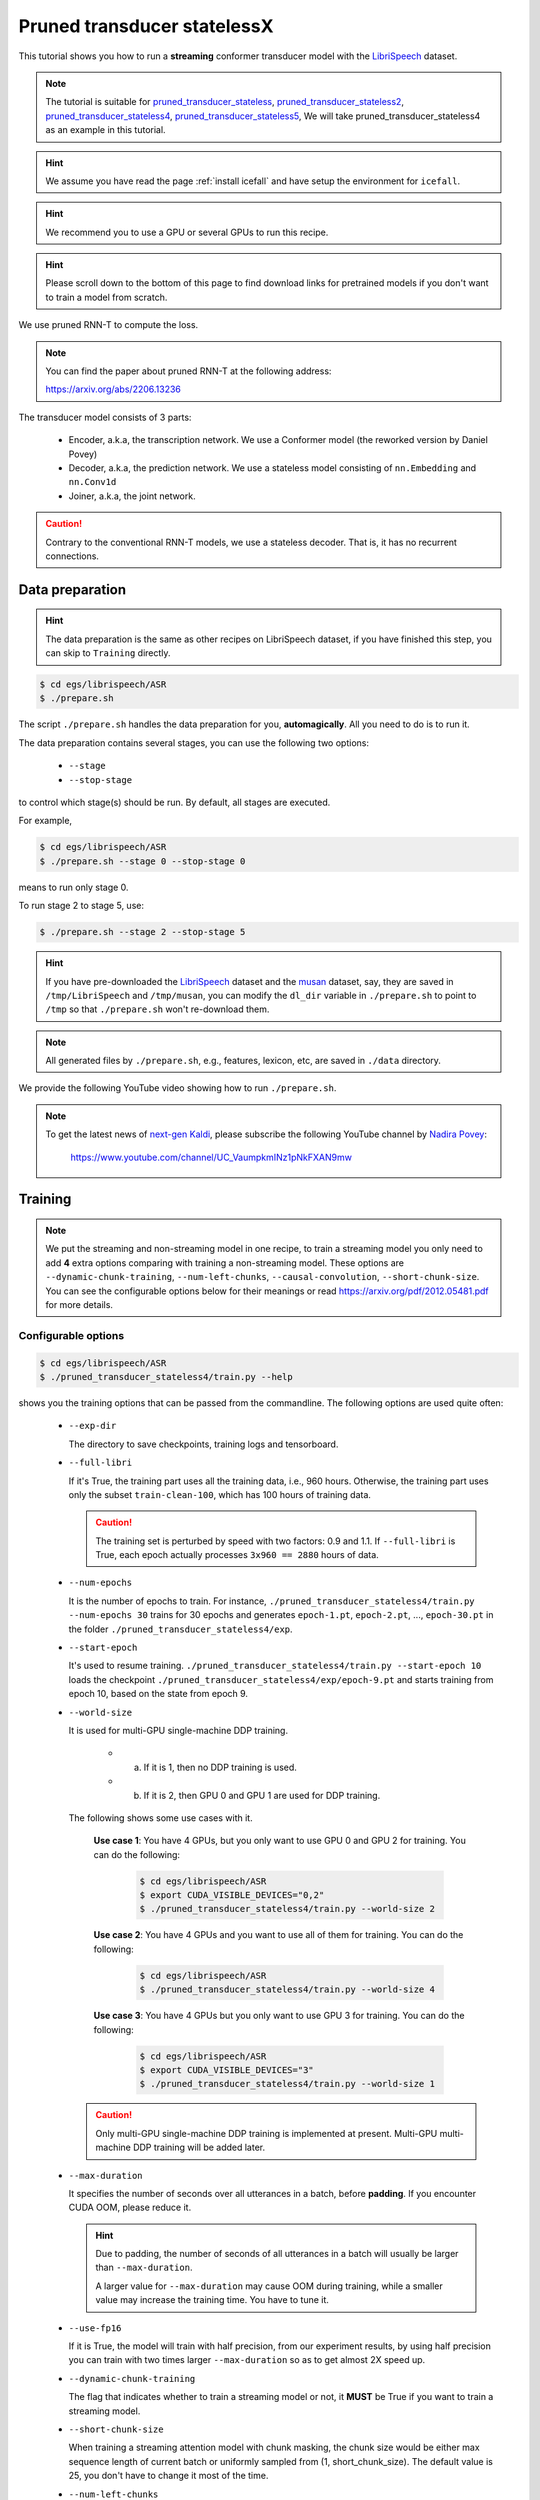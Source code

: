 Pruned transducer statelessX
============================

This tutorial shows you how to run a **streaming** conformer transducer model
with the `LibriSpeech <https://www.openslr.org/12>`_ dataset.

.. Note::

   The tutorial is suitable for `pruned_transducer_stateless <https://github.com/k2-fsa/icefall/tree/master/egs/librispeech/ASR/pruned_transducer_stateless>`__,
   `pruned_transducer_stateless2 <https://github.com/k2-fsa/icefall/tree/master/egs/librispeech/ASR/pruned_transducer_stateless2>`__,
   `pruned_transducer_stateless4 <https://github.com/k2-fsa/icefall/tree/master/egs/librispeech/ASR/pruned_transducer_stateless4>`__,
   `pruned_transducer_stateless5 <https://github.com/k2-fsa/icefall/tree/master/egs/librispeech/ASR/pruned_transducer_stateless5>`__,
   We will take pruned_transducer_stateless4 as an example in this tutorial.

.. HINT::

  We assume you have read the page :ref:`install icefall` and have setup
  the environment for ``icefall``.

.. HINT::

  We recommend you to use a GPU or several GPUs to run this recipe.

.. hint::

   Please scroll down to the bottom of this page to find download links
   for pretrained models if you don't want to train a model from scratch.


We use pruned RNN-T to compute the loss.

.. note::

   You can find the paper about pruned RNN-T at the following address:

   `<https://arxiv.org/abs/2206.13236>`_

The transducer model consists of 3 parts:

  - Encoder, a.k.a, the transcription network. We use a Conformer model (the reworked version by Daniel Povey)
  - Decoder, a.k.a, the prediction network. We use a stateless model consisting of
    ``nn.Embedding`` and ``nn.Conv1d``
  - Joiner, a.k.a, the joint network.

.. caution::

   Contrary to the conventional RNN-T models, we use a stateless decoder.
   That is, it has no recurrent connections.


Data preparation
----------------

.. hint::

   The data preparation is the same as other recipes on LibriSpeech dataset,
   if you have finished this step, you can skip to ``Training`` directly.

.. code-block:: bash

  $ cd egs/librispeech/ASR
  $ ./prepare.sh

The script ``./prepare.sh`` handles the data preparation for you, **automagically**.
All you need to do is to run it.

The data preparation contains several stages, you can use the following two
options:

  - ``--stage``
  - ``--stop-stage``

to control which stage(s) should be run. By default, all stages are executed.


For example,

.. code-block:: bash

  $ cd egs/librispeech/ASR
  $ ./prepare.sh --stage 0 --stop-stage 0

means to run only stage 0.

To run stage 2 to stage 5, use:

.. code-block:: bash

  $ ./prepare.sh --stage 2 --stop-stage 5

.. HINT::

  If you have pre-downloaded the `LibriSpeech <https://www.openslr.org/12>`_
  dataset and the `musan <http://www.openslr.org/17/>`_ dataset, say,
  they are saved in ``/tmp/LibriSpeech`` and ``/tmp/musan``, you can modify
  the ``dl_dir`` variable in ``./prepare.sh`` to point to ``/tmp`` so that
  ``./prepare.sh`` won't re-download them.

.. NOTE::

  All generated files by ``./prepare.sh``, e.g., features, lexicon, etc,
  are saved in ``./data`` directory.

We provide the following YouTube video showing how to run ``./prepare.sh``.

.. note::

   To get the latest news of `next-gen Kaldi <https://github.com/k2-fsa>`_, please subscribe
   the following YouTube channel by `Nadira Povey <https://www.youtube.com/channel/UC_VaumpkmINz1pNkFXAN9mw>`_:

      `<https://www.youtube.com/channel/UC_VaumpkmINz1pNkFXAN9mw>`_

..  youtube:: ofEIoJL-mGM


Training
--------

.. NOTE::

   We put the streaming and non-streaming model in one recipe, to train a streaming model you only
   need to add **4** extra options comparing with training a non-streaming model. These options are
   ``--dynamic-chunk-training``, ``--num-left-chunks``, ``--causal-convolution``, ``--short-chunk-size``.
   You can see the configurable options below for their meanings or read https://arxiv.org/pdf/2012.05481.pdf for more details.

Configurable options
~~~~~~~~~~~~~~~~~~~~

.. code-block:: bash

  $ cd egs/librispeech/ASR
  $ ./pruned_transducer_stateless4/train.py --help


shows you the training options that can be passed from the commandline.
The following options are used quite often:

  - ``--exp-dir``

    The directory to save checkpoints, training logs and tensorboard.

  - ``--full-libri``

    If it's True, the training part uses all the training data, i.e.,
    960 hours. Otherwise, the training part uses only the subset
    ``train-clean-100``, which has 100 hours of training data.

    .. CAUTION::
      The training set is perturbed by speed with two factors: 0.9 and 1.1.
      If ``--full-libri`` is True, each epoch actually processes
      ``3x960 == 2880`` hours of data.

  - ``--num-epochs``

    It is the number of epochs to train. For instance,
    ``./pruned_transducer_stateless4/train.py --num-epochs 30`` trains for 30 epochs
    and generates ``epoch-1.pt``, ``epoch-2.pt``, ..., ``epoch-30.pt``
    in the folder ``./pruned_transducer_stateless4/exp``.

  - ``--start-epoch``

    It's used to resume training.
    ``./pruned_transducer_stateless4/train.py --start-epoch 10`` loads the
    checkpoint ``./pruned_transducer_stateless4/exp/epoch-9.pt`` and starts
    training from epoch 10, based on the state from epoch 9.

  - ``--world-size``

    It is used for multi-GPU single-machine DDP training.

      - (a) If it is 1, then no DDP training is used.

      - (b) If it is 2, then GPU 0 and GPU 1 are used for DDP training.

    The following shows some use cases with it.

      **Use case 1**: You have 4 GPUs, but you only want to use GPU 0 and
      GPU 2 for training. You can do the following:

        .. code-block:: bash

          $ cd egs/librispeech/ASR
          $ export CUDA_VISIBLE_DEVICES="0,2"
          $ ./pruned_transducer_stateless4/train.py --world-size 2

      **Use case 2**: You have 4 GPUs and you want to use all of them
      for training. You can do the following:

        .. code-block:: bash

          $ cd egs/librispeech/ASR
          $ ./pruned_transducer_stateless4/train.py --world-size 4

      **Use case 3**: You have 4 GPUs but you only want to use GPU 3
      for training. You can do the following:

        .. code-block:: bash

          $ cd egs/librispeech/ASR
          $ export CUDA_VISIBLE_DEVICES="3"
          $ ./pruned_transducer_stateless4/train.py --world-size 1

    .. caution::

      Only multi-GPU single-machine DDP training is implemented at present.
      Multi-GPU multi-machine DDP training will be added later.

  - ``--max-duration``

    It specifies the number of seconds over all utterances in a
    batch, before **padding**.
    If you encounter CUDA OOM, please reduce it.

    .. HINT::

      Due to padding, the number of seconds of all utterances in a
      batch will usually be larger than ``--max-duration``.

      A larger value for ``--max-duration`` may cause OOM during training,
      while a smaller value may increase the training time. You have to
      tune it.

  - ``--use-fp16``

    If it is True, the model will train with half precision, from our experiment
    results, by using half precision you can train with two times larger ``--max-duration``
    so as to get almost 2X speed up.

  - ``--dynamic-chunk-training``

    The flag that indicates whether to train a streaming model or not, it
    **MUST** be True if you want to train a streaming model.

  - ``--short-chunk-size``

    When training a streaming attention model with chunk masking, the chunk size
    would be either max sequence length of current batch or uniformly sampled from
    (1, short_chunk_size). The default value is 25, you don't have to change it most of the time.

  - ``--num-left-chunks``

    It indicates how many left context (in chunks) that can be seen when calculating attention.
    The default value is 4, you don't have to change it most of the time.


  - ``--causal-convolution``

    Whether to use causal convolution in conformer encoder layer, this requires
    to be True when training a streaming model.


Pre-configured options
~~~~~~~~~~~~~~~~~~~~~~

There are some training options, e.g., number of encoder layers,
encoder dimension, decoder dimension, number of warmup steps etc,
that are not passed from the commandline.
They are pre-configured by the function ``get_params()`` in
`pruned_transducer_stateless4/train.py <https://github.com/k2-fsa/icefall/blob/master/egs/librispeech/ASR/pruned_transducer_stateless4/train.py>`_

You don't need to change these pre-configured parameters. If you really need to change
them, please modify ``./pruned_transducer_stateless4/train.py`` directly.


.. NOTE::

  The options for `pruned_transducer_stateless5 <https://github.com/k2-fsa/icefall/blob/master/egs/librispeech/ASR/pruned_transducer_stateless5/train.py>`__ are a little different from
  other recipes. It allows you to configure ``--num-encoder-layers``, ``--dim-feedforward``, ``--nhead``, ``--encoder-dim``, ``--decoder-dim``, ``--joiner-dim`` from commandline, so that you can train models with different size with pruned_transducer_stateless5.


Training logs
~~~~~~~~~~~~~

Training logs and checkpoints are saved in ``--exp-dir`` (e.g. ``pruned_transducer_stateless4/exp``.
You will find the following files in that directory:

  - ``epoch-1.pt``, ``epoch-2.pt``, ...

    These are checkpoint files saved at the end of each epoch, containing model
    ``state_dict`` and optimizer ``state_dict``.
    To resume training from some checkpoint, say ``epoch-10.pt``, you can use:

      .. code-block:: bash

        $ ./pruned_transducer_stateless4/train.py --start-epoch 11

  - ``checkpoint-436000.pt``, ``checkpoint-438000.pt``, ...

    These are checkpoint files saved every ``--save-every-n`` batches,
    containing model ``state_dict`` and optimizer ``state_dict``.
    To resume training from some checkpoint, say ``checkpoint-436000``, you can use:

      .. code-block:: bash

        $ ./pruned_transducer_stateless4/train.py --start-batch 436000

  - ``tensorboard/``

    This folder contains tensorBoard logs. Training loss, validation loss, learning
    rate, etc, are recorded in these logs. You can visualize them by:

      .. code-block:: bash

        $ cd pruned_transducer_stateless4/exp/tensorboard
        $ tensorboard dev upload --logdir . --description "pruned transducer training for LibriSpeech with icefall"

    It will print something like below:

      .. code-block::

        TensorFlow installation not found - running with reduced feature set.
        Upload started and will continue reading any new data as it's added to the logdir.

        To stop uploading, press Ctrl-C.

        New experiment created. View your TensorBoard at: https://tensorboard.dev/experiment/97VKXf80Ru61CnP2ALWZZg/

        [2022-11-20T15:50:50] Started scanning logdir.
        Uploading 4468 scalars...
        [2022-11-20T15:53:02] Total uploaded: 210171 scalars, 0 tensors, 0 binary objects
        Listening for new data in logdir...

    Note there is a URL in the above output. Click it and you will see
    the following screenshot:

      .. figure:: images/streaming-librispeech-pruned-transducer-tensorboard-log.jpg
         :width: 600
         :alt: TensorBoard screenshot
         :align: center
         :target: https://tensorboard.dev/experiment/97VKXf80Ru61CnP2ALWZZg/

         TensorBoard screenshot.

  .. hint::

    If you don't have access to google, you can use the following command
    to view the tensorboard log locally:

      .. code-block:: bash

        cd pruned_transducer_stateless4/exp/tensorboard
        tensorboard --logdir . --port 6008

    It will print the following message:

      .. code-block::

        Serving TensorBoard on localhost; to expose to the network, use a proxy or pass --bind_all
        TensorBoard 2.8.0 at http://localhost:6008/ (Press CTRL+C to quit)

    Now start your browser and go to `<http://localhost:6008>`_ to view the tensorboard
    logs.


  - ``log/log-train-xxxx``

    It is the detailed training log in text format, same as the one
    you saw printed to the console during training.

Usage example
~~~~~~~~~~~~~

You can use the following command to start the training using 4 GPUs:

.. code-block:: bash

  export CUDA_VISIBLE_DEVICES="0,1,2,3"
  ./pruned_transducer_stateless4/train.py \
     --world-size 4 \
     --dynamic-chunk-training 1 \
     --causal-convolution 1 \
     --num-epochs 30 \
     --start-epoch 1 \
     --exp-dir pruned_transducer_stateless4/exp \
     --full-libri 1 \
     --max-duration 300

.. NOTE::

   Comparing with training a non-streaming model, you only need to add two extra options,
   ``--dynamic-chunk-training 1``  and ``--causal-convolution 1`` .


Decoding
--------

The decoding part uses checkpoints saved by the training part, so you have
to run the training part first.

.. hint::

   There are two kinds of checkpoints:

    - (1) ``epoch-1.pt``, ``epoch-2.pt``, ..., which are saved at the end
      of each epoch. You can pass ``--epoch`` to
      ``pruned_transducer_stateless4/decode.py`` to use them.

    - (2) ``checkpoints-436000.pt``, ``epoch-438000.pt``, ..., which are saved
      every ``--save-every-n`` batches. You can pass ``--iter`` to
      ``pruned_transducer_stateless4/decode.py`` to use them.

    We suggest that you try both types of checkpoints and choose the one
    that produces the lowest WERs.

.. tip::

    To decode a streaming model, you can use either ``simulate streaming decoding`` in ``decode.py`` or
    ``real streaming decoding`` in ``streaming_decode.py``, the difference between ``decode.py`` and
    ``streaming_decode.py`` is that, ``decode.py`` processes the whole acoustic frames at one time with masking (i.e. same as training),
    but ``streaming_decode.py`` processes the acoustic frames chunk by chunk (so it can only see limited context).

.. NOTE::

   ``simulate streaming decoding`` in ``decode.py`` and ``real streaming decoding`` in ``streaming_decode.py`` should
   produce almost the same results given the same ``--decode-chunk-size`` and ``--left-context``.


Simulate streaming decoding
~~~~~~~~~~~~~~~~~~~~~~~~~~~

.. code-block:: bash

  $ cd egs/librispeech/ASR
  $ ./pruned_transducer_stateless4/decode.py --help

shows the options for decoding.
The following options are important for streaming models:

  ``--simulate-streaming``

    If you want to decode a streaming model with ``decode.py``, you **MUST** set
    ``--simulate-streaming`` to ``True``. ``simulate`` here means the acoustic frames
    are not processed frame by frame (or chunk by chunk), instead, the whole sequence
    is processed at one time with masking (the same as training).

  ``--causal-convolution``

    If True, the convolution module in encoder layers will be causal convolution.
    This is **MUST** be True when decoding with a streaming model.

  ``--decode-chunk-size``

    For streaming models, we will calculate the chunk-wise attention, ``--decode-chunk-size``
    indicates the chunk length (in frames after subsampling) for chunk-wise attention.
    For ``simulate streaming decoding`` the ``decode-chunk-size`` is used to generate
    the attention mask.

  ``--left-context``

    ``--left-context`` indicates how many left context frames (after subsampling) can be seen
    for current chunk when calculating chunk-wise attention. Normally, ``left-context`` should equal
    to ``decode-chunk-size * num-left-chunks``, where ``num-left-chunks`` is the option used
    to train this model. For ``simulate streaming decoding`` the ``left-context`` is used to generate
    the attention mask.


The following shows two examples (for the two types of checkpoints):

.. code-block:: bash

  for m in greedy_search fast_beam_search modified_beam_search; do
    for epoch in 25 20; do
      for avg in 7 5 3 1; do
        ./pruned_transducer_stateless4/decode.py \
          --epoch $epoch \
          --avg $avg \
          --simulate-streaming 1 \
          --causal-convolution 1 \
          --decode-chunk-size 16 \
          --left-context 64 \
          --exp-dir pruned_transducer_stateless4/exp \
          --max-duration 600 \
          --decoding-method $m
      done
    done
  done


.. code-block:: bash

  for m in greedy_search fast_beam_search modified_beam_search; do
    for iter in 474000; do
      for avg in 8 10 12 14 16 18; do
        ./pruned_transducer_stateless4/decode.py \
          --iter $iter \
          --avg $avg \
          --simulate-streaming 1 \
          --causal-convolution 1 \
          --decode-chunk-size 16 \
          --left-context 64 \
          --exp-dir pruned_transducer_stateless4/exp \
          --max-duration 600 \
          --decoding-method $m
      done
    done
  done


Real streaming decoding
~~~~~~~~~~~~~~~~~~~~~~~

.. code-block:: bash

  $ cd egs/librispeech/ASR
  $ ./pruned_transducer_stateless4/streaming_decode.py --help

shows the options for decoding.
The following options are important for streaming models:

  ``--decode-chunk-size``

    For streaming models, we will calculate the chunk-wise attention, ``--decode-chunk-size``
    indicates the chunk length (in frames after subsampling) for chunk-wise attention.
    For ``real streaming decoding``, we will process ``decode-chunk-size`` acoustic frames at each time.

  ``--left-context``

    ``--left-context`` indicates how many left context frames (after subsampling) can be seen
    for current chunk when calculating chunk-wise attention. Normally, ``left-context`` should equal
    to ``decode-chunk-size * num-left-chunks``, where ``num-left-chunks`` is the option used
    to train this model.

  ``--num-decode-streams``

    The number of decoding streams that can be run in parallel (very similar to the ``bath size``).
    For ``real streaming decoding``, the batches will be packed dynamically, for example, if the
    ``num-decode-streams`` equals to 10, then, sequence 1 to 10 will be decoded at first, after a while,
    suppose sequence 1 and 2 are done, so, sequence 3 to 12 will be processed parallelly in a batch.


.. NOTE::

   We also try adding ``--right-context`` in the real streaming decoding, but it seems not to benefit
   the performance for all the models, the reasons might be the training and decoding mismatch. You
   can try decoding with ``--right-context`` to see if it helps. The default value is 0.


The following shows two examples (for the two types of checkpoints):

.. code-block:: bash

  for m in greedy_search fast_beam_search modified_beam_search; do
    for epoch in 25 20; do
      for avg in 7 5 3 1; do
        ./pruned_transducer_stateless4/decode.py \
          --epoch $epoch \
          --avg $avg \
          --decode-chunk-size 16 \
          --left-context 64 \
          --num-decode-streams 100 \
          --exp-dir pruned_transducer_stateless4/exp \
          --max-duration 600 \
          --decoding-method $m
      done
    done
  done


.. code-block:: bash

  for m in greedy_search fast_beam_search modified_beam_search; do
    for iter in 474000; do
      for avg in 8 10 12 14 16 18; do
        ./pruned_transducer_stateless4/decode.py \
          --iter $iter \
          --avg $avg \
          --decode-chunk-size 16 \
          --left-context 64 \
          --num-decode-streams 100 \
          --exp-dir pruned_transducer_stateless4/exp \
          --max-duration 600 \
          --decoding-method $m
      done
    done
  done


.. tip::

  Supporting decoding methods are as follows:

    - ``greedy_search`` : It takes the symbol with largest posterior probability
      of each frame as the decoding result.

    - ``beam_search`` :  It implements Algorithm 1 in https://arxiv.org/pdf/1211.3711.pdf and
      `espnet/nets/beam_search_transducer.py <https://github.com/espnet/espnet/blob/master/espnet/nets/beam_search_transducer.py#L247>`_
      is used as a reference. Basically, it keeps topk states for each frame, and expands the kept states with their own contexts to
      next frame.

    - ``modified_beam_search`` : It implements the same algorithm as ``beam_search`` above, but it
      runs in batch mode with ``--max-sym-per-frame=1`` being hardcoded.

    - ``fast_beam_search`` : It implements graph composition between the output ``log_probs`` and
      given ``FSAs``. It is hard to describe the details in several lines of texts, you can read
      our paper in https://arxiv.org/pdf/2211.00484.pdf or our `rnnt decode code in k2 <https://github.com/k2-fsa/k2/blob/master/k2/csrc/rnnt_decode.h>`_. ``fast_beam_search`` can decode with ``FSAs`` on GPU efficiently.

    - ``fast_beam_search_LG`` : The same as ``fast_beam_search`` above, ``fast_beam_search`` uses
      an trivial graph that has only one state, while ``fast_beam_search_LG`` uses an LG graph
      (with N-gram LM).

    - ``fast_beam_search_nbest`` : It produces the decoding results as follows:

      - (1) Use ``fast_beam_search`` to get a lattice
      - (2) Select ``num_paths`` paths from the lattice using ``k2.random_paths()``
      - (3) Unique the selected paths
      - (4) Intersect the selected paths with the lattice and compute the
            shortest path from the intersection result
      - (5) The path with the largest score is used as the decoding output.

    - ``fast_beam_search_nbest_LG`` : It implements same logic as ``fast_beam_search_nbest``, the
      only difference is that it uses ``fast_beam_search_LG`` to generate the lattice.

.. NOTE::

  The supporting decoding methods in ``streaming_decode.py`` might be less than that in ``decode.py``, if needed,
  you can implement them by yourself or file a issue in `icefall <https://github.com/k2-fsa/icefall/issues>`_ .


Export Model
------------

`pruned_transducer_stateless4/export.py <https://github.com/k2-fsa/icefall/blob/master/egs/librispeech/ASR/pruned_transducer_stateless4/export.py>`_ supports exporting checkpoints from ``pruned_transducer_stateless4/exp`` in the following ways.

Export ``model.state_dict()``
~~~~~~~~~~~~~~~~~~~~~~~~~~~~~

Checkpoints saved by ``pruned_transducer_stateless4/train.py`` also include
``optimizer.state_dict()``. It is useful for resuming training. But after training,
we are interested only in ``model.state_dict()``. You can use the following
command to extract ``model.state_dict()``.

.. code-block:: bash

  # Assume that --epoch 25 --avg 3 produces the smallest WER
  # (You can get such information after running ./pruned_transducer_stateless4/decode.py)

  epoch=25
  avg=3

  ./pruned_transducer_stateless4/export.py \
    --exp-dir ./pruned_transducer_stateless4/exp \
    --streaming-model 1 \
    --causal-convolution 1 \
    --bpe-model data/lang_bpe_500/bpe.model \
    --epoch $epoch \
    --avg  $avg

.. caution::

   ``--streaming-model`` and ``--causal-convolution`` require to be True to export
   a streaming model.

It will generate a file ``./pruned_transducer_stateless4/exp/pretrained.pt``.

.. hint::

   To use the generated ``pretrained.pt`` for ``pruned_transducer_stateless4/decode.py``,
   you can run:

   .. code-block:: bash

      cd pruned_transducer_stateless4/exp
      ln -s pretrained.pt epoch-999.pt

   And then pass ``--epoch 999 --avg 1 --use-averaged-model 0`` to
   ``./pruned_transducer_stateless4/decode.py``.

To use the exported model with ``./pruned_transducer_stateless4/pretrained.py``, you
can run:

.. code-block:: bash

  ./pruned_transducer_stateless4/pretrained.py \
    --checkpoint ./pruned_transducer_stateless4/exp/pretrained.pt \
    --simulate-streaming 1 \
    --causal-convolution 1 \
    --bpe-model ./data/lang_bpe_500/bpe.model \
    --method greedy_search \
    /path/to/foo.wav \
    /path/to/bar.wav


Export model using ``torch.jit.script()``
~~~~~~~~~~~~~~~~~~~~~~~~~~~~~~~~~~~~~~~~~

.. code-block:: bash

  ./pruned_transducer_stateless4/export.py \
    --exp-dir ./pruned_transducer_stateless4/exp \
    --streaming-model 1 \
    --causal-convolution 1 \
    --bpe-model data/lang_bpe_500/bpe.model \
    --epoch 25 \
    --avg 3 \
    --jit 1

.. caution::

   ``--streaming-model`` and ``--causal-convolution`` require to be True to export
   a streaming model.

It will generate a file ``cpu_jit.pt`` in the given ``exp_dir``. You can later
load it by ``torch.jit.load("cpu_jit.pt")``.

Note ``cpu`` in the name ``cpu_jit.pt`` means the parameters when loaded into Python
are on CPU. You can use ``to("cuda")`` to move them to a CUDA device.

.. NOTE::

   You will need this ``cpu_jit.pt`` when deploying with Sherpa framework.


Download pretrained models
--------------------------

If you don't want to train from scratch, you can download the pretrained models
by visiting the following links:

  - `pruned_transducer_stateless <https://huggingface.co/pkufool/icefall_librispeech_streaming_pruned_transducer_stateless_20220625>`_

  - `pruned_transducer_stateless2 <https://huggingface.co/pkufool/icefall_librispeech_streaming_pruned_transducer_stateless2_20220625>`_

  - `pruned_transducer_stateless4 <https://huggingface.co/pkufool/icefall_librispeech_streaming_pruned_transducer_stateless4_20220625>`_

  - `pruned_transducer_stateless5 <https://huggingface.co/pkufool/icefall_librispeech_streaming_pruned_transducer_stateless5_20220729>`_

  See `<https://github.com/k2-fsa/icefall/blob/master/egs/librispeech/ASR/RESULTS.md>`_
  for the details of the above pretrained models


Deploy with Sherpa
------------------

Please see `<https://k2-fsa.github.io/sherpa/python/streaming_asr/conformer/index.html#>`_
for how to deploy the models in ``sherpa``.
